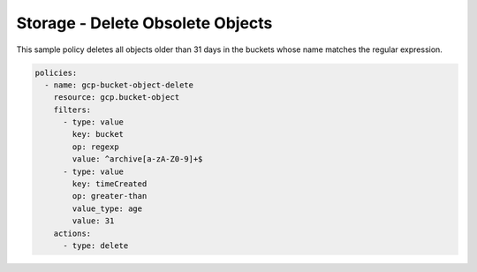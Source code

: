 Storage - Delete Obsolete Objects
=======================================

This sample policy deletes all objects older than 31 days in the buckets whose name matches the regular expression.

.. code-block:: yaml

    policies:
      - name: gcp-bucket-object-delete
        resource: gcp.bucket-object
        filters:
          - type: value  
            key: bucket
            op: regexp
            value: ^archive[a-zA-Z0-9]+$
          - type: value
            key: timeCreated
            op: greater-than
            value_type: age
            value: 31
        actions:
          - type: delete
